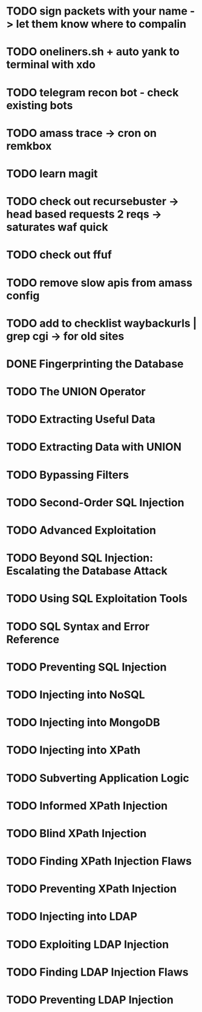 * TODO sign packets with your name -> let them know where to compalin
* TODO oneliners.sh + auto yank to terminal with xdo
* TODO telegram recon bot - check existing bots
* TODO amass trace -> cron on remkbox
* TODO learn magit 
* TODO check out recursebuster -> head based requests 2 reqs -> saturates waf quick
* TODO check out ffuf
* TODO remove slow apis from amass config
* TODO add to checklist waybackurls | grep cgi -> for old sites
* DONE Fingerprinting the Database
* TODO The UNION Operator
* TODO Extracting Useful Data
* TODO Extracting Data with UNION
* TODO Bypassing Filters
* TODO Second-Order SQL Injection
* TODO Advanced Exploitation
* TODO Beyond SQL Injection: Escalating the Database Attack
* TODO Using SQL Exploitation Tools
* TODO SQL Syntax and Error Reference
* TODO Preventing SQL Injection
* TODO Injecting into NoSQL
* TODO Injecting into MongoDB
* TODO Injecting into XPath
* TODO Subverting Application Logic
* TODO Informed XPath Injection
* TODO Blind XPath Injection
* TODO Finding XPath Injection Flaws
* TODO Preventing XPath Injection
* TODO Injecting into LDAP
* TODO Exploiting LDAP Injection
* TODO Finding LDAP Injection Flaws
* TODO Preventing LDAP Injection
